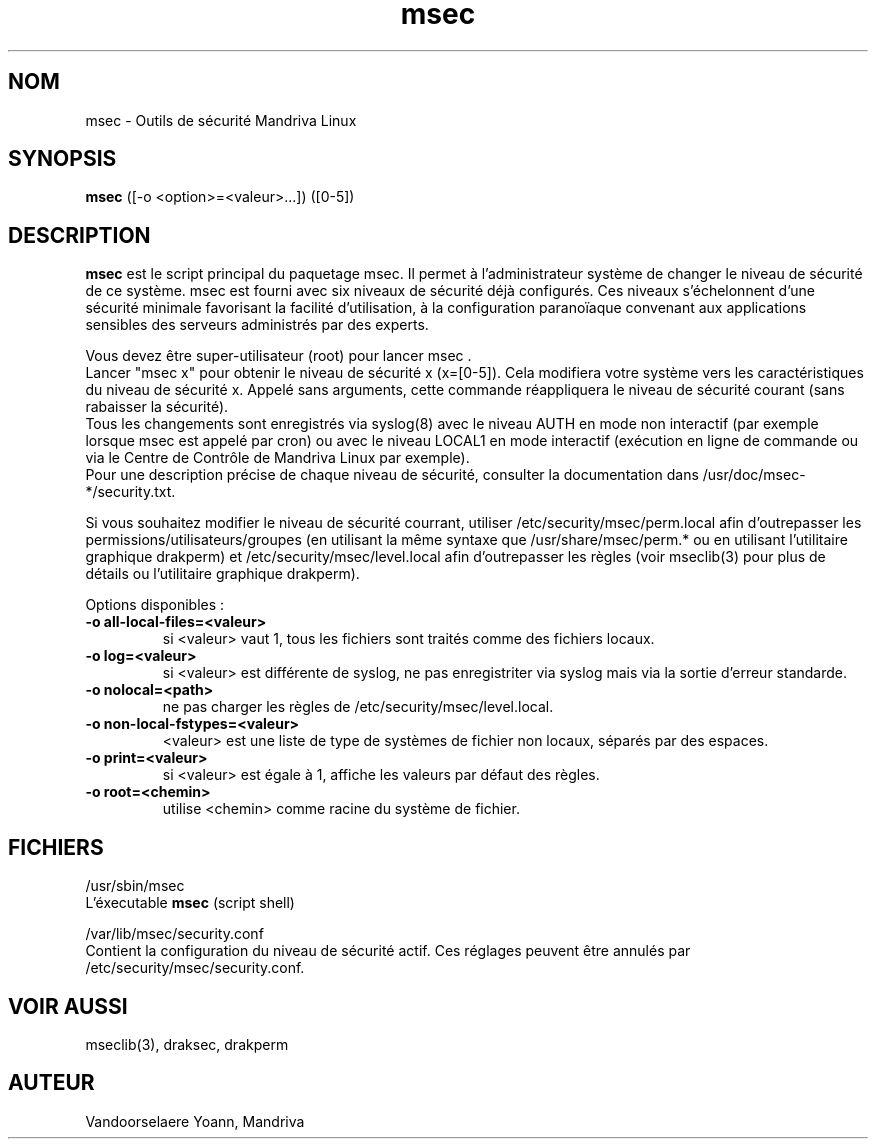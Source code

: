 .TH msec 8 "13 Aou 2005" "Mandriva" "Mandriva Linux"
.IX msec
.SH NOM
msec \- Outils de sécurité Mandriva Linux
.SH SYNOPSIS
.B msec
([-o <option>=<valeur>...]) ([0-5])
.SH DESCRIPTION
\fPmsec\fP est le script principal du paquetage msec. Il permet à l'administrateur système de changer le niveau de sécurité de ce système.
msec est fourni avec six niveaux de sécurité déjà configurés. Ces niveaux s'échelonnent d'une sécurité minimale favorisant la facilité d'utilisation, à la configuration paranoïaque convenant aux applications sensibles des serveurs administrés par des experts.
.PP
Vous devez être super-utilisateur (root) pour lancer \fPmsec\fP .
.br
Lancer "msec x" pour obtenir le niveau de sécurité x (x=[0-5]). Cela modifiera votre système vers les caractéristiques du niveau de sécurité x. Appelé sans arguments, cette commande réappliquera le niveau de sécurité courant (sans rabaisser la sécurité).
.br
Tous les changements sont enregistrés via syslog(8) avec le niveau AUTH en mode non interactif (par exemple lorsque msec est appelé par cron) ou avec le niveau LOCAL1 en mode interactif (exécution en ligne de commande ou via le Centre de Contrôle de Mandriva Linux par exemple).
.br
Pour une description précise de chaque niveau de sécurité, consulter la documentation dans /usr/doc/msec-*/security.txt.
.PP
Si vous souhaitez modifier le niveau de sécurité courrant, utiliser /etc/security/msec/perm.local afin d'outrepasser les permissions/utilisateurs/groupes (en utilisant la même syntaxe que /usr/share/msec/perm.* ou en utilisant l'utilitaire graphique drakperm) et /etc/security/msec/level.local afin d'outrepasser les règles (voir mseclib(3) pour plus de détails ou l'utilitaire graphique drakperm).
.PP
Options disponibles :
.TP
\fB\-o all-local-files=<valeur>\fR
si <valeur> vaut 1, tous les fichiers sont traités comme des fichiers locaux.
.TP
\fB\-o log=<valeur>\fR
si <valeur> est différente de syslog, ne pas enregistriter via syslog mais via la sortie d'erreur standarde.
.TP
\fB\-o nolocal=<path>\fR
ne pas charger les règles de /etc/security/msec/level.local.
.TP
\fB\-o non-local-fstypes=<valeur>\fR
<valeur> est une liste de type de systèmes de fichier non locaux, séparés par des espaces.
.TP
\fB\-o print=<valeur>\fR
si <valeur> est égale à 1, affiche les valeurs par défaut des règles.
.TP
\fB\-o root=<chemin>\fR
utilise <chemin> comme racine du système de fichier.
.SH FICHIERS
/usr/sbin/msec
.br
L'éxecutable \fPmsec\fP (script shell)
.PP
/var/lib/msec/security.conf
.br
Contient la configuration du niveau de sécurité actif. Ces réglages peuvent être annulés par /etc/security/msec/security.conf.

.SH "VOIR AUSSI"
mseclib(3), draksec, drakperm

.SH AUTEUR
Vandoorselaere Yoann, Mandriva
